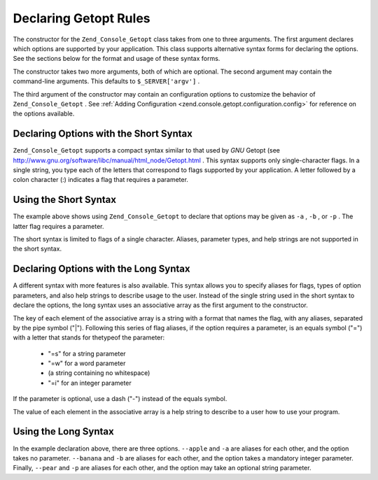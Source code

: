 
Declaring Getopt Rules
======================

The constructor for the ``Zend_Console_Getopt`` class takes from one to three arguments. The first argument declares which options are supported by your application. This class supports alternative syntax forms for declaring the options. See the sections below for the format and usage of these syntax forms.

The constructor takes two more arguments, both of which are optional. The second argument may contain the command-line arguments. This defaults to ``$_SERVER['argv']`` .

The third argument of the constructor may contain an configuration options to customize the behavior of ``Zend_Console_Getopt`` . See :ref:`Adding Configuration <zend.console.getopt.configuration.config>` for reference on the options available.

.. _zend.console.getopt.rules.short:

Declaring Options with the Short Syntax
---------------------------------------

``Zend_Console_Getopt`` supports a compact syntax similar to that used by *GNU* Getopt (see `http://www.gnu.org/software/libc/manual/html_node/Getopt.html`_ . This syntax supports only single-character flags. In a single string, you type each of the letters that correspond to flags supported by your application. A letter followed by a colon character (:) indicates a flag that requires a parameter.

.. _zend.console.getopt.rules.short.example:

Using the Short Syntax
----------------------

.. code-block:: php
    :linenos:
    
    $opts = new Zend_Console_Getopt('abp:');
    

The example above shows using ``Zend_Console_Getopt`` to declare that options may be given as ``-a`` , ``-b`` , or ``-p`` . The latter flag requires a parameter.

The short syntax is limited to flags of a single character. Aliases, parameter types, and help strings are not supported in the short syntax.

.. _zend.console.getopt.rules.long:

Declaring Options with the Long Syntax
--------------------------------------

A different syntax with more features is also available. This syntax allows you to specify aliases for flags, types of option parameters, and also help strings to describe usage to the user. Instead of the single string used in the short syntax to declare the options, the long syntax uses an associative array as the first argument to the constructor.

The key of each element of the associative array is a string with a format that names the flag, with any aliases, separated by the pipe symbol ("|"). Following this series of flag aliases, if the option requires a parameter, is an equals symbol ("=") with a letter that stands for thetypeof the parameter:

    - "=s" for a string parameter
    - "=w" for a word parameter
    - (a string containing no whitespace)
    - "=i" for an integer parameter


If the parameter is optional, use a dash ("-") instead of the equals symbol.

The value of each element in the associative array is a help string to describe to a user how to use your program.

.. _zend.console.getopt.rules.long.example:

Using the Long Syntax
---------------------

.. code-block:: php
    :linenos:
    
    $opts = new Zend_Console_Getopt(
      array(
        'apple|a'    => 'apple option, with no parameter',
        'banana|b=i' => 'banana option, with required integer parameter',
        'pear|p-s'   => 'pear option, with optional string parameter'
      )
    );
    

In the example declaration above, there are three options. ``--apple`` and ``-a`` are aliases for each other, and the option takes no parameter. ``--banana`` and ``-b`` are aliases for each other, and the option takes a mandatory integer parameter. Finally, ``--pear`` and ``-p`` are aliases for each other, and the option may take an optional string parameter.


.. _`http://www.gnu.org/software/libc/manual/html_node/Getopt.html`: http://www.gnu.org/software/libc/manual/html_node/Getopt.html
